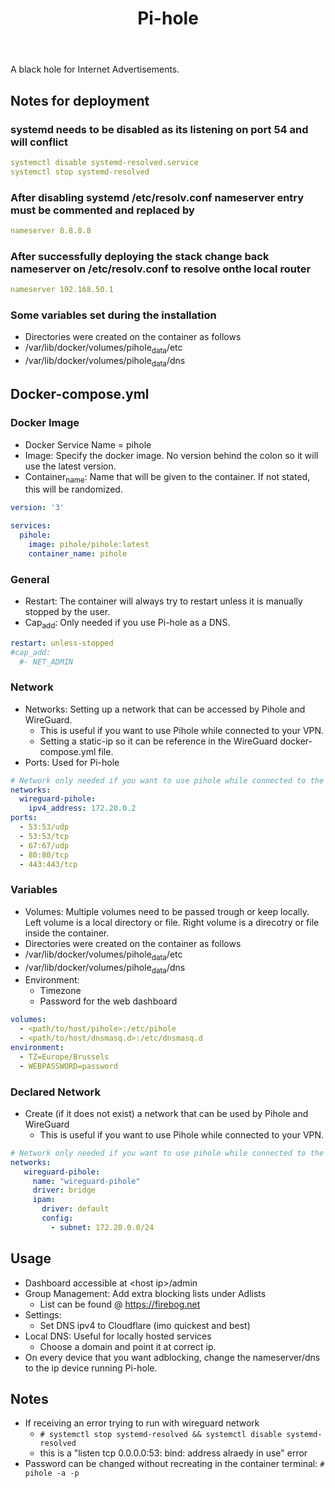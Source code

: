 #+title: Pi-hole
#+property: header-args :tangle docker-compose.yml

A black hole for Internet Advertisements.

** Notes for deployment
*** systemd needs to be disabled as its listening on port 54 and will conflict
#+begin_src yaml
systemctl disable systemd-resolved.service
systemctl stop systemd-resolved
#+end_src

*** After disabling systemd /etc/resolv.conf nameserver entry must be commented and replaced by
#+begin_src yaml
nameserver 8.8.8.8
#+end_src

*** After successfully deploying the stack change back nameserver on /etc/resolv.conf to resolve onthe local router
#+begin_src yaml
nameserver 192.168.50.1
#+end_src

*** Some variables set during the installation
- Directories were created on the container as follows
- /var/lib/docker/volumes/pihole_data/etc
- /var/lib/docker/volumes/pihole_data/dns


** Docker-compose.yml
*** Docker Image

- Docker Service Name = pihole
- Image: Specify the docker image. No version behind the colon so it will use the latest version.
- Container_name: Name that will be given to the container. If not stated, this will be randomized.

#+begin_src yaml
version: '3'

services:
  pihole:
    image: pihole/pihole:latest
    container_name: pihole
#+end_src

*** General

- Restart: The container will always try to restart unless it is manually stopped by the user.
- Cap_add: Only needed if you use Pi-hole as a DNS.

#+begin_src yaml
    restart: unless-stopped
    #cap_add:
      #- NET_ADMIN
#+end_src

*** Network

- Networks: Setting up a network that can be accessed by Pihole and WireGuard.
  - This is useful if you want to use Pihole while connected to your VPN.
  - Setting a static-ip so it can be reference in the WireGuard docker-compose.yml file.
- Ports: Used for Pi-hole

#+begin_src yaml
    # Network only needed if you want to use pihole while connected to the WireGuard VPN.
    networks:
      wireguard-pihole:
        ipv4_address: 172.20.0.2
    ports:
      - 53:53/udp
      - 53:53/tcp
      - 67:67/udp
      - 80:80/tcp
      - 443:443/tcp
#+end_src

*** Variables

- Volumes: Multiple volumes need to be passed trough or keep locally. Left volume is a local directory or file. Right volume is a direcotry or file inside the container.
- Directories were created on the container as follows
- /var/lib/docker/volumes/pihole_data/etc
- /var/lib/docker/volumes/pihole_data/dns
- Environment:
  - Timezone
  - Password for the web dashboard

#+begin_src yaml
    volumes:
      - <path/to/host/pihole>:/etc/pihole
      - <path/to/host/dnsmasq.d>:/etc/dnsmasq.d
    environment:
      - TZ=Europe/Brussels
      - WEBPASSWORD=password
#+end_src

*** Declared Network

- Create (if it does not exist) a network that can be used by Pihole and WireGuard
  - This is useful if you want to use Pihole while connected to your VPN.

#+begin_src yaml
# Network only needed if you want to use pihole while connected to the WireGuard VPN.
networks:
   wireguard-pihole:
     name: "wireguard-pihole"
     driver: bridge
     ipam:
       driver: default
       config:
         - subnet: 172.20.0.0/24
#+end_src

** Usage

- Dashboard accessible at <host ip>/admin
- Group Management: Add extra blocking lists under Adlists
  - List can be found @ [[https://firebog.net]]
- Settings:
  - Set DNS ipv4 to Cloudflare (imo quickest and best)
- Local DNS: Useful for locally hosted services
  - Choose a domain and point it at correct ip.
- On every device that you want adblocking, change the nameserver/dns to the ip device running Pi-hole.

** Notes
- If receiving an error trying to run with wireguard network
  - ~# systemctl stop systemd-resolved && systemctl disable systemd-resolved~
  - this is a "listen tcp 0.0.0.0:53: bind: address alraedy in use" error
- Password can be changed without recreating in the container terminal: ~# pihole -a -p~
